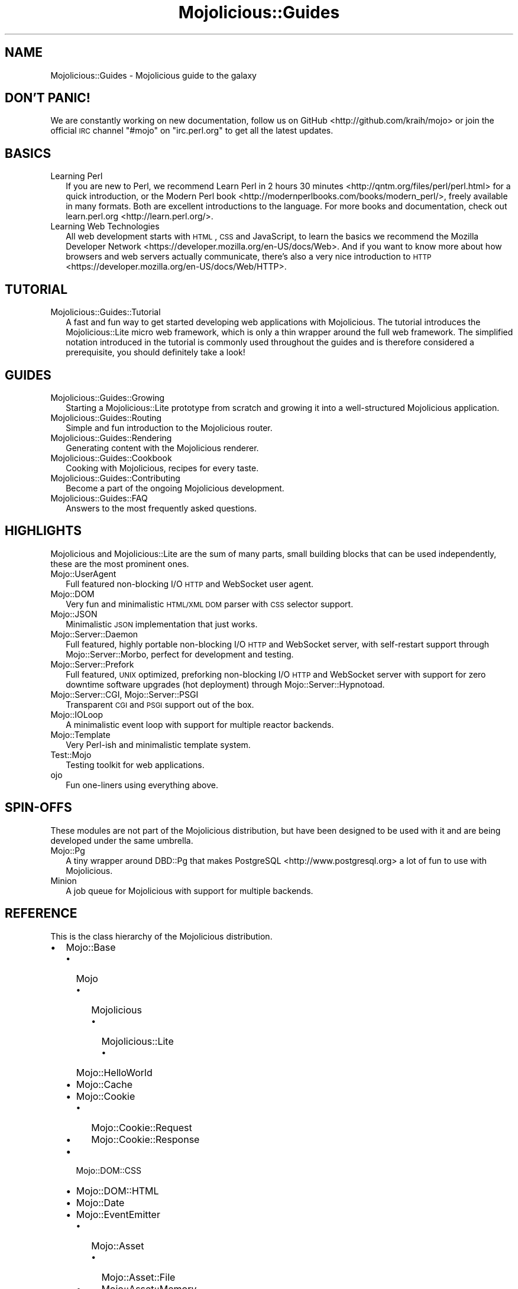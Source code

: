 .\" Automatically generated by Pod::Man 2.23 (Pod::Simple 3.14)
.\"
.\" Standard preamble:
.\" ========================================================================
.de Sp \" Vertical space (when we can't use .PP)
.if t .sp .5v
.if n .sp
..
.de Vb \" Begin verbatim text
.ft CW
.nf
.ne \\$1
..
.de Ve \" End verbatim text
.ft R
.fi
..
.\" Set up some character translations and predefined strings.  \*(-- will
.\" give an unbreakable dash, \*(PI will give pi, \*(L" will give a left
.\" double quote, and \*(R" will give a right double quote.  \*(C+ will
.\" give a nicer C++.  Capital omega is used to do unbreakable dashes and
.\" therefore won't be available.  \*(C` and \*(C' expand to `' in nroff,
.\" nothing in troff, for use with C<>.
.tr \(*W-
.ds C+ C\v'-.1v'\h'-1p'\s-2+\h'-1p'+\s0\v'.1v'\h'-1p'
.ie n \{\
.    ds -- \(*W-
.    ds PI pi
.    if (\n(.H=4u)&(1m=24u) .ds -- \(*W\h'-12u'\(*W\h'-12u'-\" diablo 10 pitch
.    if (\n(.H=4u)&(1m=20u) .ds -- \(*W\h'-12u'\(*W\h'-8u'-\"  diablo 12 pitch
.    ds L" ""
.    ds R" ""
.    ds C` ""
.    ds C' ""
'br\}
.el\{\
.    ds -- \|\(em\|
.    ds PI \(*p
.    ds L" ``
.    ds R" ''
'br\}
.\"
.\" Escape single quotes in literal strings from groff's Unicode transform.
.ie \n(.g .ds Aq \(aq
.el       .ds Aq '
.\"
.\" If the F register is turned on, we'll generate index entries on stderr for
.\" titles (.TH), headers (.SH), subsections (.SS), items (.Ip), and index
.\" entries marked with X<> in POD.  Of course, you'll have to process the
.\" output yourself in some meaningful fashion.
.ie \nF \{\
.    de IX
.    tm Index:\\$1\t\\n%\t"\\$2"
..
.    nr % 0
.    rr F
.\}
.el \{\
.    de IX
..
.\}
.\"
.\" Accent mark definitions (@(#)ms.acc 1.5 88/02/08 SMI; from UCB 4.2).
.\" Fear.  Run.  Save yourself.  No user-serviceable parts.
.    \" fudge factors for nroff and troff
.if n \{\
.    ds #H 0
.    ds #V .8m
.    ds #F .3m
.    ds #[ \f1
.    ds #] \fP
.\}
.if t \{\
.    ds #H ((1u-(\\\\n(.fu%2u))*.13m)
.    ds #V .6m
.    ds #F 0
.    ds #[ \&
.    ds #] \&
.\}
.    \" simple accents for nroff and troff
.if n \{\
.    ds ' \&
.    ds ` \&
.    ds ^ \&
.    ds , \&
.    ds ~ ~
.    ds /
.\}
.if t \{\
.    ds ' \\k:\h'-(\\n(.wu*8/10-\*(#H)'\'\h"|\\n:u"
.    ds ` \\k:\h'-(\\n(.wu*8/10-\*(#H)'\`\h'|\\n:u'
.    ds ^ \\k:\h'-(\\n(.wu*10/11-\*(#H)'^\h'|\\n:u'
.    ds , \\k:\h'-(\\n(.wu*8/10)',\h'|\\n:u'
.    ds ~ \\k:\h'-(\\n(.wu-\*(#H-.1m)'~\h'|\\n:u'
.    ds / \\k:\h'-(\\n(.wu*8/10-\*(#H)'\z\(sl\h'|\\n:u'
.\}
.    \" troff and (daisy-wheel) nroff accents
.ds : \\k:\h'-(\\n(.wu*8/10-\*(#H+.1m+\*(#F)'\v'-\*(#V'\z.\h'.2m+\*(#F'.\h'|\\n:u'\v'\*(#V'
.ds 8 \h'\*(#H'\(*b\h'-\*(#H'
.ds o \\k:\h'-(\\n(.wu+\w'\(de'u-\*(#H)/2u'\v'-.3n'\*(#[\z\(de\v'.3n'\h'|\\n:u'\*(#]
.ds d- \h'\*(#H'\(pd\h'-\w'~'u'\v'-.25m'\f2\(hy\fP\v'.25m'\h'-\*(#H'
.ds D- D\\k:\h'-\w'D'u'\v'-.11m'\z\(hy\v'.11m'\h'|\\n:u'
.ds th \*(#[\v'.3m'\s+1I\s-1\v'-.3m'\h'-(\w'I'u*2/3)'\s-1o\s+1\*(#]
.ds Th \*(#[\s+2I\s-2\h'-\w'I'u*3/5'\v'-.3m'o\v'.3m'\*(#]
.ds ae a\h'-(\w'a'u*4/10)'e
.ds Ae A\h'-(\w'A'u*4/10)'E
.    \" corrections for vroff
.if v .ds ~ \\k:\h'-(\\n(.wu*9/10-\*(#H)'\s-2\u~\d\s+2\h'|\\n:u'
.if v .ds ^ \\k:\h'-(\\n(.wu*10/11-\*(#H)'\v'-.4m'^\v'.4m'\h'|\\n:u'
.    \" for low resolution devices (crt and lpr)
.if \n(.H>23 .if \n(.V>19 \
\{\
.    ds : e
.    ds 8 ss
.    ds o a
.    ds d- d\h'-1'\(ga
.    ds D- D\h'-1'\(hy
.    ds th \o'bp'
.    ds Th \o'LP'
.    ds ae ae
.    ds Ae AE
.\}
.rm #[ #] #H #V #F C
.\" ========================================================================
.\"
.IX Title "Mojolicious::Guides 3"
.TH Mojolicious::Guides 3 "2015-06-10" "perl v5.12.3" "User Contributed Perl Documentation"
.\" For nroff, turn off justification.  Always turn off hyphenation; it makes
.\" way too many mistakes in technical documents.
.if n .ad l
.nh
.SH "NAME"
Mojolicious::Guides \- Mojolicious guide to the galaxy
.SH "DON'T PANIC!"
.IX Header "DON'T PANIC!"
We are constantly working on new documentation, follow us on
GitHub <http://github.com/kraih/mojo> or join the official \s-1IRC\s0 channel
\&\f(CW\*(C`#mojo\*(C'\fR on \f(CW\*(C`irc.perl.org\*(C'\fR to get all the latest updates.
.SH "BASICS"
.IX Header "BASICS"
.IP "Learning Perl" 2
.IX Item "Learning Perl"
If you are new to Perl, we recommend
Learn Perl in 2 hours 30 minutes <http://qntm.org/files/perl/perl.html> for a
quick introduction, or the
Modern Perl book <http://modernperlbooks.com/books/modern_perl/>, freely
available in many formats. Both are excellent introductions to the language.
For more books and documentation, check out
learn.perl.org <http://learn.perl.org/>.
.IP "Learning Web Technologies" 2
.IX Item "Learning Web Technologies"
All web development starts with \s-1HTML\s0, \s-1CSS\s0 and JavaScript, to learn the basics
we recommend the
Mozilla Developer Network <https://developer.mozilla.org/en-US/docs/Web>. And
if you want to know more about how browsers and web servers actually
communicate, there's also a very nice introduction to
\&\s-1HTTP\s0 <https://developer.mozilla.org/en-US/docs/Web/HTTP>.
.SH "TUTORIAL"
.IX Header "TUTORIAL"
.IP "Mojolicious::Guides::Tutorial" 2
.IX Item "Mojolicious::Guides::Tutorial"
A fast and fun way to get started developing web applications with
Mojolicious. The tutorial introduces the Mojolicious::Lite micro web
framework, which is only a thin wrapper around the full web framework. The
simplified notation introduced in the tutorial is commonly used throughout the
guides and is therefore considered a prerequisite, you should definitely take a
look!
.SH "GUIDES"
.IX Header "GUIDES"
.IP "Mojolicious::Guides::Growing" 2
.IX Item "Mojolicious::Guides::Growing"
Starting a Mojolicious::Lite prototype from scratch and growing it into a
well-structured Mojolicious application.
.IP "Mojolicious::Guides::Routing" 2
.IX Item "Mojolicious::Guides::Routing"
Simple and fun introduction to the Mojolicious router.
.IP "Mojolicious::Guides::Rendering" 2
.IX Item "Mojolicious::Guides::Rendering"
Generating content with the Mojolicious renderer.
.IP "Mojolicious::Guides::Cookbook" 2
.IX Item "Mojolicious::Guides::Cookbook"
Cooking with Mojolicious, recipes for every taste.
.IP "Mojolicious::Guides::Contributing" 2
.IX Item "Mojolicious::Guides::Contributing"
Become a part of the ongoing Mojolicious development.
.IP "Mojolicious::Guides::FAQ" 2
.IX Item "Mojolicious::Guides::FAQ"
Answers to the most frequently asked questions.
.SH "HIGHLIGHTS"
.IX Header "HIGHLIGHTS"
Mojolicious and Mojolicious::Lite are the sum of many parts, small
building blocks that can be used independently, these are the most prominent
ones.
.IP "Mojo::UserAgent" 2
.IX Item "Mojo::UserAgent"
Full featured non-blocking I/O \s-1HTTP\s0 and WebSocket user agent.
.IP "Mojo::DOM" 2
.IX Item "Mojo::DOM"
Very fun and minimalistic \s-1HTML/XML\s0 \s-1DOM\s0 parser with \s-1CSS\s0 selector support.
.IP "Mojo::JSON" 2
.IX Item "Mojo::JSON"
Minimalistic \s-1JSON\s0 implementation that just works.
.IP "Mojo::Server::Daemon" 2
.IX Item "Mojo::Server::Daemon"
Full featured, highly portable non-blocking I/O \s-1HTTP\s0 and WebSocket server, with
self-restart support through Mojo::Server::Morbo, perfect for development
and testing.
.IP "Mojo::Server::Prefork" 2
.IX Item "Mojo::Server::Prefork"
Full featured, \s-1UNIX\s0 optimized, preforking non-blocking I/O \s-1HTTP\s0 and WebSocket
server with support for zero downtime software upgrades (hot deployment)
through Mojo::Server::Hypnotoad.
.IP "Mojo::Server::CGI, Mojo::Server::PSGI" 2
.IX Item "Mojo::Server::CGI, Mojo::Server::PSGI"
Transparent \s-1CGI\s0 and \s-1PSGI\s0 support out of the box.
.IP "Mojo::IOLoop" 2
.IX Item "Mojo::IOLoop"
A minimalistic event loop with support for multiple reactor backends.
.IP "Mojo::Template" 2
.IX Item "Mojo::Template"
Very Perl-ish and minimalistic template system.
.IP "Test::Mojo" 2
.IX Item "Test::Mojo"
Testing toolkit for web applications.
.IP "ojo" 2
.IX Item "ojo"
Fun one-liners using everything above.
.SH "SPIN-OFFS"
.IX Header "SPIN-OFFS"
These modules are not part of the Mojolicious distribution, but have been
designed to be used with it and are being developed under the same umbrella.
.IP "Mojo::Pg" 2
.IX Item "Mojo::Pg"
A tiny wrapper around DBD::Pg that makes
PostgreSQL <http://www.postgresql.org> a lot of fun to use with
Mojolicious.
.IP "Minion" 2
.IX Item "Minion"
A job queue for Mojolicious with support for multiple backends.
.SH "REFERENCE"
.IX Header "REFERENCE"
This is the class hierarchy of the Mojolicious distribution.
.IP "\(bu" 2
Mojo::Base
.RS 2
.IP "\(bu" 2
Mojo
.RS 2
.IP "\(bu" 2
Mojolicious
.RS 2
.IP "\(bu" 2
Mojolicious::Lite
.RS 2
.IP "\(bu" 2
Mojo::HelloWorld
.RE
.RS 2
.RE
.RE
.RS 2
.RE
.RE
.RS 2
.RE
.IP "\(bu" 2
Mojo::Cache
.IP "\(bu" 2
Mojo::Cookie
.RS 2
.IP "\(bu" 2
Mojo::Cookie::Request
.IP "\(bu" 2
Mojo::Cookie::Response
.RE
.RS 2
.RE
.IP "\(bu" 2
Mojo::DOM::CSS
.IP "\(bu" 2
Mojo::DOM::HTML
.IP "\(bu" 2
Mojo::Date
.IP "\(bu" 2
Mojo::EventEmitter
.RS 2
.IP "\(bu" 2
Mojo::Asset
.RS 2
.IP "\(bu" 2
Mojo::Asset::File
.IP "\(bu" 2
Mojo::Asset::Memory
.RE
.RS 2
.RE
.IP "\(bu" 2
Mojo::Content
.RS 2
.IP "\(bu" 2
Mojo::Content::MultiPart
.IP "\(bu" 2
Mojo::Content::Single
.RE
.RS 2
.RE
.IP "\(bu" 2
Mojo::IOLoop
.IP "\(bu" 2
Mojo::IOLoop::Client
.IP "\(bu" 2
Mojo::IOLoop::Delay
.IP "\(bu" 2
Mojo::IOLoop::Server
.IP "\(bu" 2
Mojo::IOLoop::Stream
.IP "\(bu" 2
Mojo::Log
.IP "\(bu" 2
Mojo::Message
.RS 2
.IP "\(bu" 2
Mojo::Message::Request
.IP "\(bu" 2
Mojo::Message::Response
.RE
.RS 2
.RE
.IP "\(bu" 2
Mojo::Reactor
.RS 2
.IP "\(bu" 2
Mojo::Reactor::Poll
.RS 2
.IP "\(bu" 2
Mojo::Reactor::EV
.RE
.RS 2
.RE
.RE
.RS 2
.RE
.IP "\(bu" 2
Mojo::Server
.RS 2
.IP "\(bu" 2
Mojo::Server::CGI
.IP "\(bu" 2
Mojo::Server::Daemon
.RS 2
.IP "\(bu" 2
Mojo::Server::Prefork
.RE
.RS 2
.RE
.IP "\(bu" 2
Mojo::Server::PSGI
.RE
.RS 2
.RE
.IP "\(bu" 2
Mojo::Transaction
.RS 2
.IP "\(bu" 2
Mojo::Transaction::HTTP
.IP "\(bu" 2
Mojo::Transaction::WebSocket
.RE
.RS 2
.RE
.IP "\(bu" 2
Mojo::UserAgent
.IP "\(bu" 2
Mojolicious::Plugins
.RE
.RS 2
.RE
.IP "\(bu" 2
Mojo::Exception
.IP "\(bu" 2
Mojo::Headers
.IP "\(bu" 2
Mojo::Home
.IP "\(bu" 2
Mojo::JSON::Pointer
.IP "\(bu" 2
Mojo::Parameters
.IP "\(bu" 2
Mojo::Path
.IP "\(bu" 2
Mojo::Server::Hypnotoad
.IP "\(bu" 2
Mojo::Server::Morbo
.IP "\(bu" 2
Mojo::Template
.IP "\(bu" 2
Mojo::URL
.IP "\(bu" 2
Mojo::Upload
.IP "\(bu" 2
Mojo::UserAgent::CookieJar
.IP "\(bu" 2
Mojo::UserAgent::Proxy
.IP "\(bu" 2
Mojo::UserAgent::Server
.IP "\(bu" 2
Mojo::UserAgent::Transactor
.IP "\(bu" 2
Mojolicious::Command
.RS 2
.IP "\(bu" 2
Mojolicious::Command::cgi
.IP "\(bu" 2
Mojolicious::Command::cpanify
.IP "\(bu" 2
Mojolicious::Command::daemon
.IP "\(bu" 2
Mojolicious::Command::eval
.IP "\(bu" 2
Mojolicious::Command::generate::app
.IP "\(bu" 2
Mojolicious::Command::generate::lite_app
.IP "\(bu" 2
Mojolicious::Command::generate::makefile
.IP "\(bu" 2
Mojolicious::Command::generate::plugin
.IP "\(bu" 2
Mojolicious::Command::get
.IP "\(bu" 2
Mojolicious::Command::inflate
.IP "\(bu" 2
Mojolicious::Command::prefork
.IP "\(bu" 2
Mojolicious::Command::psgi
.IP "\(bu" 2
Mojolicious::Command::routes
.IP "\(bu" 2
Mojolicious::Command::test
.IP "\(bu" 2
Mojolicious::Command::version
.IP "\(bu" 2
Mojolicious::Commands
.RS 2
.IP "\(bu" 2
Mojolicious::Command::generate
.RE
.RS 2
.RE
.RE
.RS 2
.RE
.IP "\(bu" 2
Mojolicious::Controller
.IP "\(bu" 2
Mojolicious::Plugin
.RS 2
.IP "\(bu" 2
Mojolicious::Plugin::Charset
.IP "\(bu" 2
Mojolicious::Plugin::Config
.RS 2
.IP "\(bu" 2
Mojolicious::Plugin::JSONConfig
.RE
.RS 2
.RE
.IP "\(bu" 2
Mojolicious::Plugin::DefaultHelpers
.IP "\(bu" 2
Mojolicious::Plugin::EPLRenderer
.IP "\(bu" 2
Mojolicious::Plugin::EPRenderer
.IP "\(bu" 2
Mojolicious::Plugin::HeaderCondition
.IP "\(bu" 2
Mojolicious::Plugin::Mount
.IP "\(bu" 2
Mojolicious::Plugin::PODRenderer
.IP "\(bu" 2
Mojolicious::Plugin::TagHelpers
.RE
.RS 2
.RE
.IP "\(bu" 2
Mojolicious::Renderer
.IP "\(bu" 2
Mojolicious::Routes::Match
.IP "\(bu" 2
Mojolicious::Routes::Pattern
.IP "\(bu" 2
Mojolicious::Routes::Route
.RS 2
.IP "\(bu" 2
Mojolicious::Routes
.RE
.RS 2
.RE
.IP "\(bu" 2
Mojolicious::Sessions
.IP "\(bu" 2
Mojolicious::Static
.IP "\(bu" 2
Mojolicious::Types
.IP "\(bu" 2
Mojolicious::Validator
.IP "\(bu" 2
Mojolicious::Validator::Validation
.IP "\(bu" 2
Test::Mojo
.RE
.RS 2
.RE
.IP "\(bu" 2
Mojo::ByteStream
.IP "\(bu" 2
Mojo::Collection
.IP "\(bu" 2
Mojo::DOM
.IP "\(bu" 2
Mojo::JSON
.IP "\(bu" 2
Mojo::Loader
.IP "\(bu" 2
Mojo::Util
.IP "\(bu" 2
ojo
.SH "MORE"
.IX Header "MORE"
A lot more documentation and examples by many different authors can be found in
the Mojolicious wiki <http://github.com/kraih/mojo/wiki>.
.SH "SUPPORT"
.IX Header "SUPPORT"
If you have any questions the documentation might not yet answer, don't
hesitate to ask on the
mailing-list <http://groups.google.com/group/mojolicious> or the official \s-1IRC\s0
channel \f(CW\*(C`#mojo\*(C'\fR on \f(CW\*(C`irc.perl.org\*(C'\fR.
